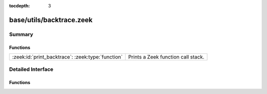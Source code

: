 :tocdepth: 3

base/utils/backtrace.zeek
=========================



Summary
~~~~~~~
Functions
#########
================================================= ==================================
:zeek:id:`print_backtrace`: :zeek:type:`function` Prints a Zeek function call stack.
================================================= ==================================


Detailed Interface
~~~~~~~~~~~~~~~~~~
Functions
#########
.. zeek:id:: print_backtrace

   :Type: :zeek:type:`function` (show_args: :zeek:type:`bool` :zeek:attr:`&default` = ``F`` :zeek:attr:`&optional`, one_line: :zeek:type:`bool` :zeek:attr:`&default` = ``F`` :zeek:attr:`&optional`, one_line_delim: :zeek:type:`string` :zeek:attr:`&default` = ``"|"`` :zeek:attr:`&optional`, skip: :zeek:type:`count` :zeek:attr:`&default` = ``1`` :zeek:attr:`&optional`, to_file: :zeek:type:`file` :zeek:attr:`&default` = ``file "/dev/stdout" of string`` :zeek:attr:`&optional`) : :zeek:type:`void`

   Prints a Zeek function call stack.
   

   :show_args: whether to print function argument names/types/values.
   

   :one_line: whether to print the stack in a single line or multiple.
   

   :one_line_delim: delimiter between stack elements if printing to one line.
   

   :skip: the number of call stack elements to skip past, starting from zero,
         with that being the call to this function.
   

   :to_file: the file to which the call stack will be printed.
   
   .. zeek:see:: backtrace


